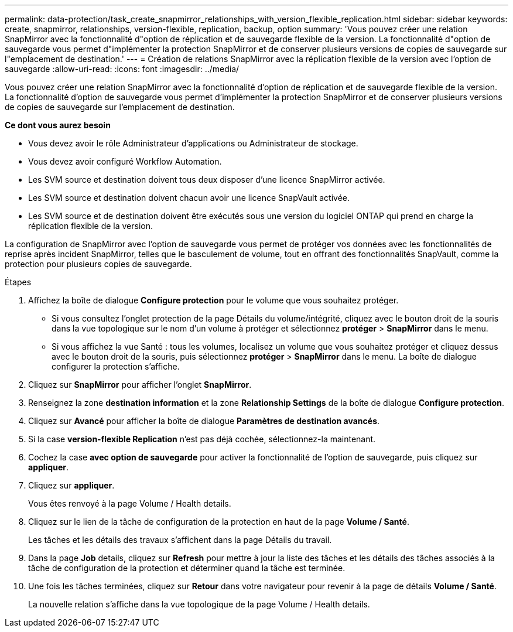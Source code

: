 ---
permalink: data-protection/task_create_snapmirror_relationships_with_version_flexible_replication.html 
sidebar: sidebar 
keywords: create, snapmirror, relationships, version-flexible, replication, backup, option 
summary: 'Vous pouvez créer une relation SnapMirror avec la fonctionnalité d"option de réplication et de sauvegarde flexible de la version. La fonctionnalité d"option de sauvegarde vous permet d"implémenter la protection SnapMirror et de conserver plusieurs versions de copies de sauvegarde sur l"emplacement de destination.' 
---
= Création de relations SnapMirror avec la réplication flexible de la version avec l'option de sauvegarde
:allow-uri-read: 
:icons: font
:imagesdir: ../media/


[role="lead"]
Vous pouvez créer une relation SnapMirror avec la fonctionnalité d'option de réplication et de sauvegarde flexible de la version. La fonctionnalité d'option de sauvegarde vous permet d'implémenter la protection SnapMirror et de conserver plusieurs versions de copies de sauvegarde sur l'emplacement de destination.

*Ce dont vous aurez besoin*

* Vous devez avoir le rôle Administrateur d'applications ou Administrateur de stockage.
* Vous devez avoir configuré Workflow Automation.
* Les SVM source et destination doivent tous deux disposer d'une licence SnapMirror activée.
* Les SVM source et destination doivent chacun avoir une licence SnapVault activée.
* Les SVM source et de destination doivent être exécutés sous une version du logiciel ONTAP qui prend en charge la réplication flexible de la version.


La configuration de SnapMirror avec l'option de sauvegarde vous permet de protéger vos données avec les fonctionnalités de reprise après incident SnapMirror, telles que le basculement de volume, tout en offrant des fonctionnalités SnapVault, comme la protection pour plusieurs copies de sauvegarde.

.Étapes
. Affichez la boîte de dialogue *Configure protection* pour le volume que vous souhaitez protéger.
+
** Si vous consultez l'onglet protection de la page Détails du volume/intégrité, cliquez avec le bouton droit de la souris dans la vue topologique sur le nom d'un volume à protéger et sélectionnez *protéger* > *SnapMirror* dans le menu.
** Si vous affichez la vue Santé : tous les volumes, localisez un volume que vous souhaitez protéger et cliquez dessus avec le bouton droit de la souris, puis sélectionnez *protéger* > *SnapMirror* dans le menu.
La boîte de dialogue configurer la protection s'affiche.


. Cliquez sur *SnapMirror* pour afficher l'onglet *SnapMirror*.
. Renseignez la zone *destination information* et la zone *Relationship Settings* de la boîte de dialogue *Configure protection*.
. Cliquez sur *Avancé* pour afficher la boîte de dialogue *Paramètres de destination avancés*.
. Si la case *version-flexible Replication* n'est pas déjà cochée, sélectionnez-la maintenant.
. Cochez la case *avec option de sauvegarde* pour activer la fonctionnalité de l'option de sauvegarde, puis cliquez sur *appliquer*.
. Cliquez sur *appliquer*.
+
Vous êtes renvoyé à la page Volume / Health details.

. Cliquez sur le lien de la tâche de configuration de la protection en haut de la page *Volume / Santé*.
+
Les tâches et les détails des travaux s'affichent dans la page Détails du travail.

. Dans la page *Job* details, cliquez sur *Refresh* pour mettre à jour la liste des tâches et les détails des tâches associés à la tâche de configuration de la protection et déterminer quand la tâche est terminée.
. Une fois les tâches terminées, cliquez sur *Retour* dans votre navigateur pour revenir à la page de détails *Volume / Santé*.
+
La nouvelle relation s'affiche dans la vue topologique de la page Volume / Health details.


